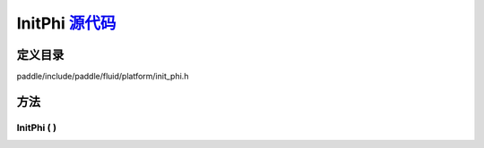 .. _cn_api_InitPhi:

InitPhi `源代码 <https://github.com/PaddlePaddle/Paddle/blob/develop/paddle/include/paddle/fluid/platform/init_phi.h>`_
-------------------------------

.. cpp:class:: InitPhi



定义目录
:::::::::::::::::::::
paddle/include/paddle/fluid/platform/init_phi.h

方法
:::::::::::::::::::::

InitPhi ( ) 
'''''''''''



